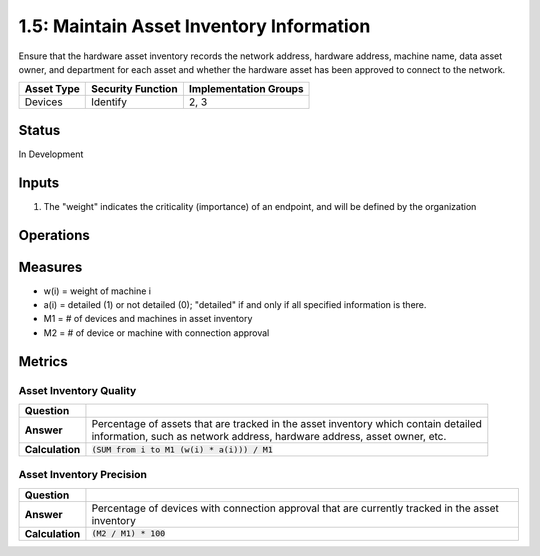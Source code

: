 1.5: Maintain Asset Inventory Information
=========================================================
Ensure that the hardware asset inventory records the network address, hardware address, machine name, data asset owner, and department for each asset and whether the hardware asset has been approved to connect to the network.

.. list-table::
	:header-rows: 1

	* - Asset Type 
	  - Security Function
	  - Implementation Groups
	* - Devices
	  - Identify
	  - 2, 3

Status
------
In Development

Inputs
-----------
#. The "weight" indicates the criticality (importance) of an endpoint, and will be defined by the organization

Operations
----------

Measures
--------
* w(i) = weight of machine i
* a(i) = detailed (1) or not detailed (0); "detailed" if and only if all specified information is there.
* M1 = # of devices and machines in asset inventory
* M2 = # of device or machine with connection approval

Metrics
-------

Asset Inventory Quality
^^^^^^^^^^^^^^^^^^^^^^^
.. list-table::

	* - **Question**
	  - 
	* - **Answer**
	  - | Percentage of assets that are tracked in the asset inventory which contain detailed
	    | information, such as network address, hardware address, asset owner, etc.
	* - **Calculation**
	  - :code:`(SUM from i to M1 (w(i) * a(i))) / M1`

Asset Inventory Precision
^^^^^^^^^^^^^^^^^^^^^^^^^
.. list-table::

	* - **Question**
	  - 
	* - **Answer**
	  - Percentage of devices with connection approval that are currently tracked in the asset inventory
	* - **Calculation**
	  - :code:`(M2 / M1) * 100`

.. history
.. authors
.. license
